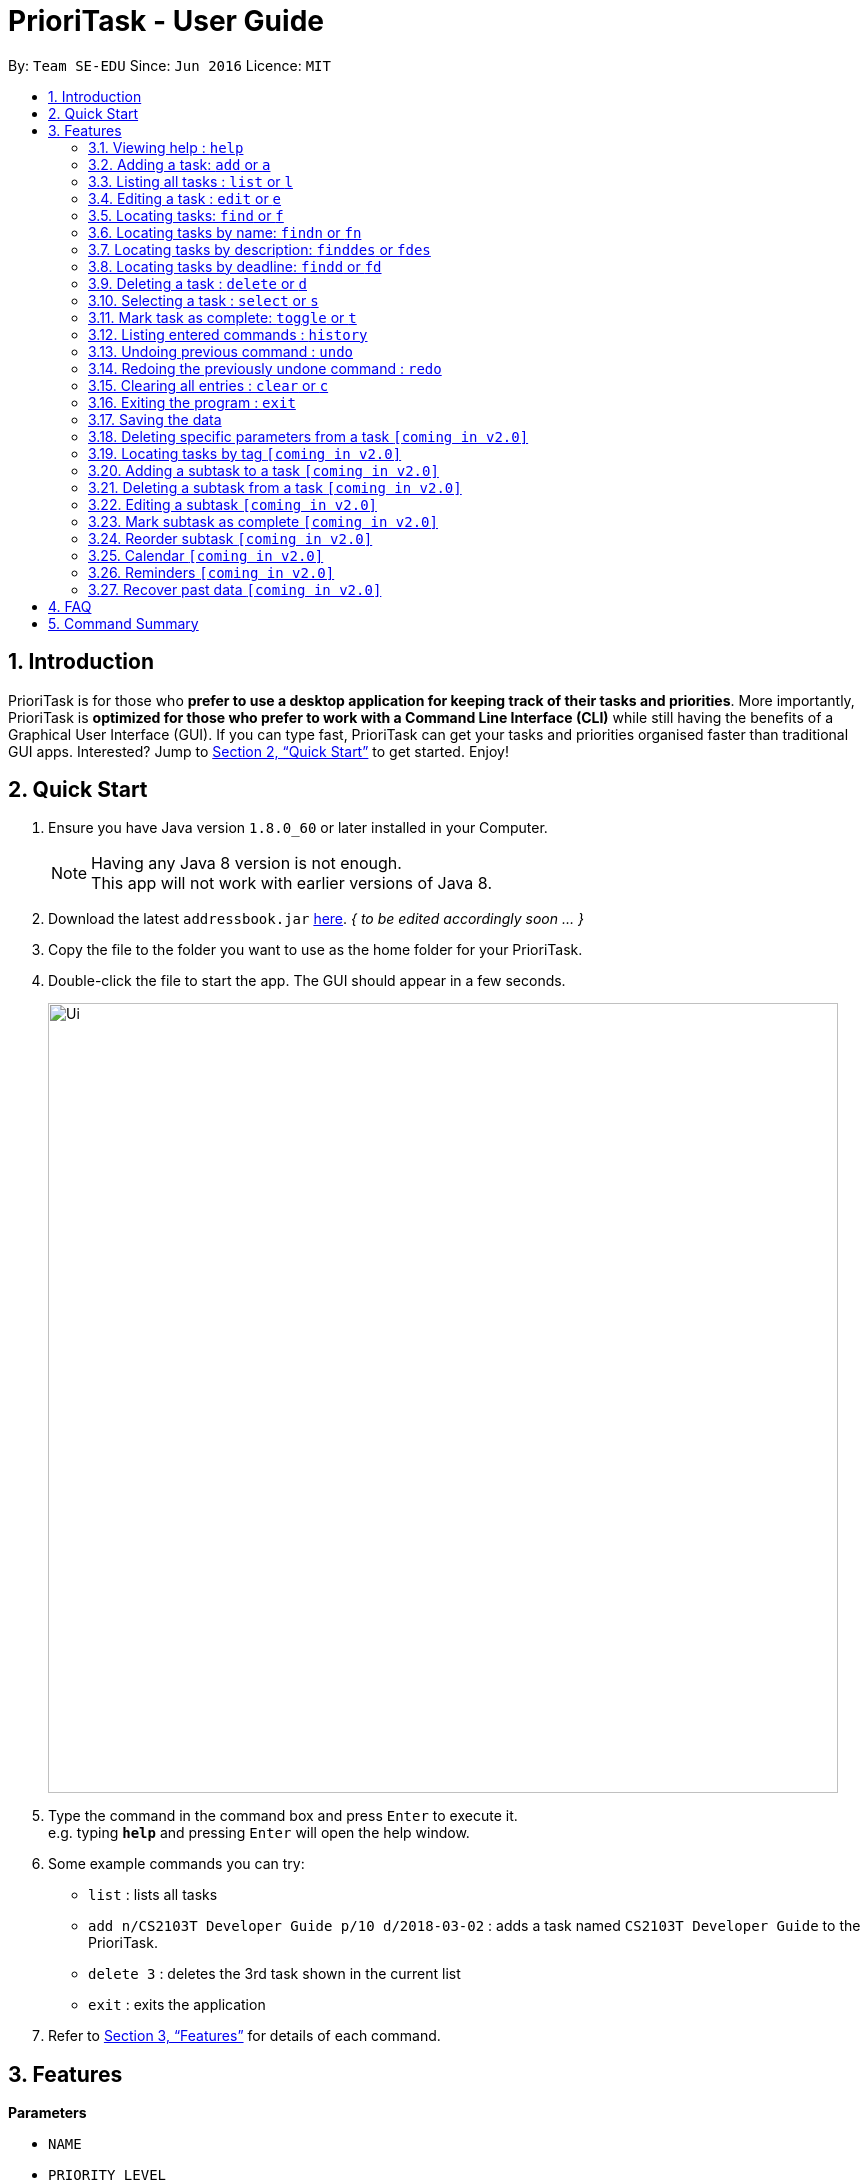 = PrioriTask - User Guide
:toc:
:toc-title:
:toc-placement: preamble
:sectnums:
:imagesDir: images
:stylesDir: stylesheets
:xrefstyle: full
:experimental:
ifdef::env-github[]
:tip-caption: :bulb:
:note-caption: :information_source:
endif::[]
:repoURL: https://github.com/se-edu/addressbook-level4

By: `Team SE-EDU`      Since: `Jun 2016`      Licence: `MIT`

== Introduction

PrioriTask is for those who *prefer to use a desktop application for keeping track of their tasks and priorities*. More importantly, PrioriTask is *optimized for those who prefer to work with a Command Line Interface (CLI)* while still having the benefits of a Graphical User Interface (GUI). If you can type fast, PrioriTask can get your tasks and priorities organised faster than traditional GUI apps. Interested? Jump to <<Quick Start>> to get started. Enjoy!

== Quick Start

.  Ensure you have Java version `1.8.0_60` or later installed in your Computer.
+
[NOTE]
Having any Java 8 version is not enough. +
This app will not work with earlier versions of Java 8.
+
.  [.line-through]#Download the latest `addressbook.jar` link:{repoURL}/releases[here].# _{ to be edited accordingly soon ... }_
.  Copy the file to the folder you want to use as the home folder for your PrioriTask.
.  Double-click the file to start the app. The GUI should appear in a few seconds.
+
image::Ui.png[width="790"]
+
.  Type the command in the command box and press kbd:[Enter] to execute it. +
e.g. typing *`help`* and pressing kbd:[Enter] will open the help window.
.  Some example commands you can try:

* `list` : lists all tasks
* `add n/CS2103T Developer Guide p/10 d/2018-03-02` : adds a task named `CS2103T Developer Guide` to the PrioriTask.
* `delete 3` : deletes the 3rd task shown in the current list
* `exit` : exits the application

.  Refer to <<Features>> for details of each command.

[[Features]]
== Features

====
*Parameters*

* `NAME`
* `PRIORITY LEVEL`
** A task can have a priority level ranging from 0 (lowest) to 9 (highest).
** Setting a priority level is optional. PrioriTask will automatically set a task’s priority level to its default level (0) if User does not add a one.
** _[Coming in v2.0]_ Priority levels are automatically updated as the deadline approaches, or when a task is still uncompleted after the deadline has passed.
* `DEADLINE`
** A task must have a deadline in the format of YYYY-MM-DD.
* `DESCRIPTION`
** A task can have a description that takes in any value (i.e. alphabet, numbers, special symbols).
** Having a task description is optional.
* `STATUS`
** A task can be in one of two states, "Done" or "Not Done".
** By default, every new task is marked as "Not Done".
* `TAG`
** A task can have any number of tags (including 0).
====

====
*Command Format*

* Words in `UPPER_CASE` are the parameters to be supplied by the user e.g. in `add n/NAME`, `NAME` is a parameter which can be used as `add n/CS2103T Developer Guide`.
* Items in square brackets are optional e.g `n/NAME [t/TAG]` can be used as `n/CS2103T Developer Guide t/CS2103` or as `n/CS2103T Developer Guide`.
* Items with `…`​ after them can be used multiple times including zero times e.g. `[t/TAG]...` can be used as `{nbsp}` (i.e. 0 times), `t/CS2103`, `t/CS2103 t/CS2101` etc.
* Parameters can be in any order e.g. if the command specifies `n/NAME p/PRIORITY_LEVEL`, `p/PRIORITY_LEVEL n/NAME` is also acceptable.
====

=== Viewing help : `help`

Format: `help`

=== Adding a task: `add` or `a`

Adds a task to the PrioriTask +
Format: `add n/NAME [p/PRIORITY_LEVEL] d/DEADLINE [des/DESCRIPTION] [t/TAG]…​`

Examples:

* `add n/CS2103T Developer Guide p/9 d/2018-03-02 des/Write Introduction`
* `add n/CS2101 Script p/8 d/2018-03-05 des/Script should be 500 words long t/CS2101`

=== Listing all tasks : `list` or `l`

Shows a list of all tasks in the PrioriTask. +

Format: `list`

****
* _[Coming in v2.0]_ Shows a list of all tasks (regardless of status), all completed tasks, or all uncompleted tasks.
****

=== Editing a task : `edit` or `e`

Edits an existing task in the PrioriTask. +
Format: `edit INDEX [n/NAME] [p/PRIORITY_LEVEL] [d/DEADLINE] [des/DESCRIPTION] [t/TAG]…​`

****
* Edits the task at the specified `INDEX`. The index refers to the index number shown in the last task listing. The index *must be a positive integer* (i.e. 1, 2, 3, ...).
* At least one of the optional fields must be provided.
* Existing values will be updated to the input values.
* When editing tags, the existing tags of the task will be removed (i.e adding of tags is not cumulative).
* You can remove all the task's tags by typing `t/` without specifying any tags after it.
****

Examples:

* `edit 1 p/9 d/2018-12-30` +
Edits the priority level and deadline of the 1st task to be `9` and `2018-12-30` respectively.
* `edit 2 n/CS2101 Final Assignment t/` +
Edits the name of the 2nd task to be `CS2101 Final Assignment` and clears all existing tags.

=== Locating tasks: `find` or `f`

Finds tasks whose names, descriptions or deadlines contain any of the given keywords. +
Format: `find KEYWORD [MORE_KEYWORDS]` or `f KEYWORD [MORE_KEYWORDS]`

****
* The search is case insensitive. e.g `Developer` will match `developer`
* Keywords for deadlines should be in the format of YYYY-MM-DD.
* The order of the keywords does not matter. e.g. `Guide Developer` will match `Developer Guide`
* Only the name and description are searched.
* Only full words will be matched e.g. `Guide` will not match `Guides`
* Tasks matching at least one keyword will be returned (i.e. `OR` search). e.g. `CS2101 Guide` will return `CS2101 Script`, `Developer Guide`.
****

Examples:

* find `Guide` +
Returns `User Guide` and `Developer Guide`
* f `CS2101 Developer User` +
Returns any task having names or descriptions `CS2101`, `Developer`, or `User`

=== Locating tasks by name: `findn` or `fn`

Finds tasks whose names contain any of the given keywords. +
Format: `findn KEYWORD [MORE_KEYWORDS]` or `fn KEYWORD [MORE_KEYWORDS]`

****
* The search is case insensitive. e.g `Developer` will match `developer`
* The order of the keywords does not matter. e.g. `Guide Developer` will match `Developer Guide`
* Only the name is searched.
* Only full words will be matched e.g. `Guide` will not match `Guides`
* Tasks matching at least one keyword will be returned (i.e. `OR` search). e.g. `CS2101 Guide` will return `CS2101 Script`, `Developer Guide`.
****

Examples:

* findn `Guide` +
Returns `User Guide` and `Developer Guide`
* fn `CS2101 Developer User` +
Returns any task having names `CS2101`, `Developer`, or `User`

=== Locating tasks by description: `finddes` or `fdes`

Find tasks whose descriptions contain any of the given keywords. +
Format: `finddes KEYWORD [MORE_KEYWORDS]` or `fdes KEYWORD [MORE_KEYWORDS]`

****
* The search is case insensitive. e.g `Update` will match `update`
* The order of the keywords does not matter. e.g. `update study` will match `study update`
* Only the description is searched.
* Only full words will be matched e.g. `CS2103` will not match `CS2103T`
* Tasks matching at least one keyword will be returned (i.e. `OR` search). e.g. `Update Study` will return `Update script`, `Study midterms`.
****

Examples:

* finddes `Study` +
Returns tasks with descriptions `Study midterms` and `study chapter 2`.
* fdes `Study Update Chapter` +
Returns any task having descriptions containing words `Study`, `Update`, or `Chapter`.

=== Locating tasks by deadline: `findd` or `fd`

Find tasks whose deadlines contain any of the given keywords. +
Format: `findd KEYWORD [MORE_KEYWORDS]` or `fd KEYWORD [MORE_KEYWORDS]`

****
* Keywords should be in the format of YYYY-MM-DD.
* The order of the keywords does not matter. e.g. `2018-03-17 2018-09-09` will match `2018-09-09 2018-03-17`
* Only the deadline is searched.
* Only full keywords will be matched e.g. `2018` will not match `2018-03-17`
****

Examples:

* findd `2018-03-17` +
Returns tasks with deadlines `2018-03-17`.
* fd `2018-03-17 2018-09-04 2018-03-21` +
Returns any task having deadlines `2018-03-17`, `2018-09-04`, or `2018-03-21`.

=== Deleting a task : `delete` or `d`

Deletes the specified task from the PrioriTask. +
Format: `delete INDEX`

****
* Deletes the task at the specified `INDEX`.
* The index refers to the index number shown in the most recent listing.
* The index *must be a positive integer* (i.e. 1, 2, 3, ...).
****

Examples:

* `list` +
`delete 2` +
Deletes the 2nd task in the PrioriTask.
* `find Developer` +
`delete 1` +
Deletes the 1st task in the results of the `find` command.

=== Selecting a task : `select` or `s`

Selects the task identified by the index number used in the last task listing. +
Format: `select INDEX`

****
* Selects the task and shows full details of the task at the specified `INDEX`.
* The index refers to the index number shown in the most recent listing.
* The index *must be a positive integer* (i.e. `1, 2, 3, ...`).
****

Examples:

* `list` +
`select 2` +
Selects the 2nd task in the PrioriTask.
* `find Developer` +
`select 1` +
Selects the 1st task in the results of the `find` command.

=== Mark task as complete: `toggle` or `t`

Toggle the status of the task identified by the index number used in the last task listing
between `Done` and `Not Done`. +
Format: `toggle INDEX`

****
* Index usage is same with `select`. Please refer to `select` for more details.
****

Example:

* `list` +
`toggle 1` +
Toggle the first task in the PrioriTask.
* `find homework` +
`toggle 1` +
Toggle the first task in th result of `find homework` command.


=== Listing entered commands : `history`

Lists all the commands that you have entered in reverse chronological order. +
Format: `history`

[NOTE]
====
Pressing the kbd:[&uarr;] and kbd:[&darr;] arrows will display the previous and next input respectively in the command box.
====

// tag::undoredo[]
=== Undoing previous command : `undo`

Restores the PrioriTask to the state before the previous _undoable_ command was executed. +
Format: `undo`

[NOTE]
====
Undoable commands: those commands that modify the PrioriTask's content (`add`, `delete`, `edit` and `clear`).
====

Examples:

* `delete 1` +
`list` +
`undo` (reverses the `delete 1` command) +

* `select 1` +
`list` +
`undo` +
The `undo` command fails as there are no undoable commands executed previously.

* `delete 1` +
`clear` +
`undo` (reverses the `clear` command) +
`undo` (reverses the `delete 1` command) +

=== Redoing the previously undone command : `redo`

Reverses the most recent `undo` command. +
Format: `redo`

Examples:

* `delete 1` +
`undo` (reverses the `delete 1` command) +
`redo` (reapplies the `delete 1` command) +

* `delete 1` +
`redo` +
The `redo` command fails as there are no `undo` commands executed previously.

* `delete 1` +
`clear` +
`undo` (reverses the `clear` command) +
`undo` (reverses the `delete 1` command) +
`redo` (reapplies the `delete 1` command) +
`redo` (reapplies the `clear` command) +
// end::undoredo[]

=== Clearing all entries : `clear` or `c`

Clears all entries from the PrioriTask. +
Format: `clear`

=== Exiting the program : `exit`

Exits the program. +
Format: `exit`

=== Saving the data

PrioriTask data is saved in the hard disk automatically after any command that changes the data. +
There is no need to save manually.

=== Deleting specific parameters from a task `[coming in v2.0]`

_{ coming in v2.0 }_

****
* Delete either a tag, deadline, or description from a particular task.
****

=== Locating tasks by tag `[coming in v2.0]`

_{ coming in v2.0 }_

=== Adding a subtask to a task `[coming in v2.0]`

_{ coming in v2.0 }_

=== Deleting a subtask from a task `[coming in v2.0]`

_{ coming in v2.0 }_

=== Editing a subtask `[coming in v2.0]`

_{ coming in v2.0 }_

=== Mark subtask as complete `[coming in v2.0]`

_{ coming in v2.0 }_

=== Reorder subtask `[coming in v2.0]`

_{ coming in v2.0 }_

=== Calendar `[coming in v2.0]`

_{ coming in v2.0 }_

=== Reminders `[coming in v2.0]`

_{ coming in v2.0 }_

=== Recover past data `[coming in v2.0]`

_{ coming in v2.0 }_

== FAQ

*Q*: How do I transfer my data to another Computer? +
*A*: Install the app in the other computer and overwrite the empty data file it creates with the file that contains the data of your previous Address Book folder.

== Command Summary

* *Add* `add n/NAME [p/PRIORITY_LEVEL] d/DEADLINE [des/DESCRIPTION] [t/TAG]…` +
e.g. `add n/CS2101 Script p/8 d/2018-03-05 des/Script should be 500 words long t/CS2101 t/PhaseA`
* *Clear* : `clear`
* *Delete* : `delete INDEX` +
e.g. `delete 3`
* *Edit* : `edit INDEX [n/NAME] [p/PRIORITY_LEVEL] [d/DEADLINE] [des/DESCRIPTION] [t/TAG]…​` +
e.g. `edit 1 p/9 d/2018-12-30`
* *Find* : `find KEYWORD [MORE_KEYWORDS]` or `f KEYWORD [MORE_KEYWORDS]` +
e.g. `find CS2103 update 2018-03-17`
* *Find Name* : `findn KEYWORD [MORE_KEYWORDS]` or `fn KEYWORD [MORE_KEYWORDS]` +
e.g. `findn Developer User`
* *Find Description* : `finddes KEYWORD [MORE_KEYWORDS]` or `fdes KEYWORDS [MORE_KEYWORDS]` +
e.g. `finddes study update`
* *Find Deadline* : `findd KEYWORD [MORE_KEYWORDS]` or `fd KEYWORDS [MORE_KEYWORDS]` +
e.g. `findd 2018-03-17 2018-09-07`
* *List* : `list`
* *Help* : `help`
* *Select* : `select INDEX` +
e.g.`select 2`
* *Toggle* : `toggle INDEX` +
e.g.`select 3`
* *History* : `history`
* *Undo* : `undo`
* *Redo* : `redo`
